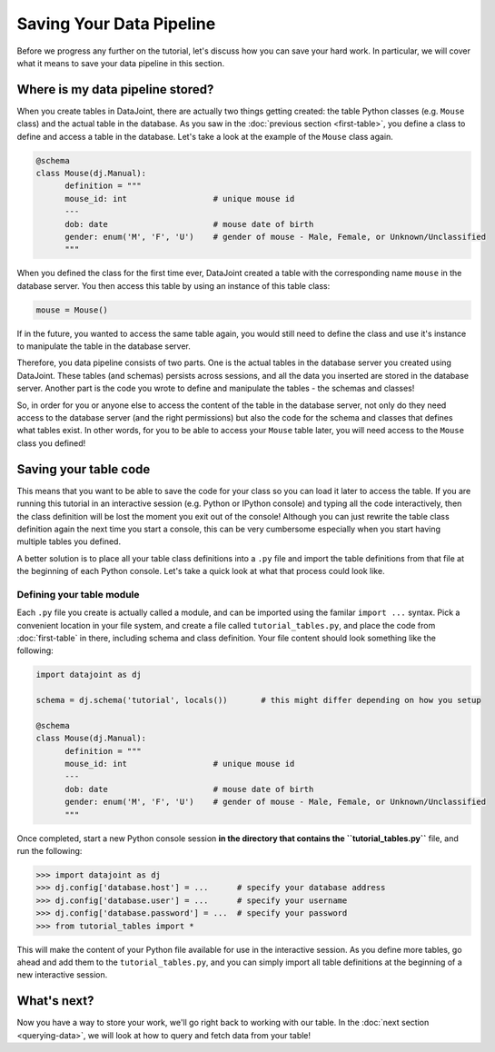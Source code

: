 Saving Your Data Pipeline
=========================

Before we progress any further on the tutorial, let's discuss how you can save your hard work. In particular,
we will cover what it means to save your data pipeline in this section.

Where is my data pipeline stored?
---------------------------------

When you create tables in DataJoint, there are actually two things getting created: the table Python classes
(e.g. ``Mouse`` class) and the actual table in the database. As you saw in the :doc:`previous section <first-table>`,
you define a class to define and access a table in the database. Let's take a look at the example of the
``Mouse`` class again.

.. code-block:: python

  @schema
  class Mouse(dj.Manual):
        definition = """
        mouse_id: int                  # unique mouse id
        ---
        dob: date                      # mouse date of birth
        gender: enum('M', 'F', 'U')    # gender of mouse - Male, Female, or Unknown/Unclassified
        """

When you defined the class for the first time ever, DataJoint created a table with the corresponding name ``mouse``
in the database server. You then access this table by using an instance of this table class:

.. code-block:: python
  
  mouse = Mouse()

If in the future, you wanted to access the same table again, you would still need to 
define the class and use it's instance to manipulate the table in the database server.

Therefore, you data pipeline consists of two parts. One is the actual tables in the database server you created
using DataJoint. These tables (and schemas) persists across sessions, and all the data you inserted are stored
in the database server. Another part is the code you wrote to define and manipulate the tables - the schemas and
classes!

So, in order for you or anyone else to access the content of the table in the database server, not only do they
need access to the database server (and the right permissions) but also the code for the schema and classes
that defines what tables exist. In other words, for you to be able to access your ``Mouse`` table later, you
will need access to the ``Mouse`` class you defined!

Saving your table code
----------------------

This means that you want to be able to save the code for your class so you can load it later to access the table.
If you are running this tutorial in an interactive session (e.g. Python or IPython console) and typing all the
code interactively, then the class definition will be lost the moment you exit out of the console! Although you
can just rewrite the table class definition again the next time you start a console, this can be very cumbersome
especially when you start having multiple tables you defined.

A better solution is to place all your table class definitions into a ``.py`` file and import the table definitions
from that file at the beginning of each Python console. Let's take a quick look at what that process could look
like.

Defining your table module
^^^^^^^^^^^^^^^^^^^^^^^^^^

Each ``.py`` file you create is actually called a module, and can be imported using the familar ``import ...`` syntax.
Pick a convenient location in your file system, and create a file called ``tutorial_tables.py``, and place the code
from :doc:`first-table` in there, including schema and class definition. Your file content should look something
like the following:

.. code-block:: python
  
  import datajoint as dj

  schema = dj.schema('tutorial', locals())       # this might differ depending on how you setup

  @schema
  class Mouse(dj.Manual):
        definition = """
        mouse_id: int                  # unique mouse id
        ---
        dob: date                      # mouse date of birth
        gender: enum('M', 'F', 'U')    # gender of mouse - Male, Female, or Unknown/Unclassified
        """

Once completed, start a new Python console session **in the directory that contains the ``tutorial_tables.py``** file,
and run the following:

.. code-block:: python

  >>> import datajoint as dj
  >>> dj.config['database.host'] = ...      # specify your database address
  >>> dj.config['database.user'] = ...      # specify your username
  >>> dj.config['database.password'] = ...  # specify your password
  >>> from tutorial_tables import *

This will make the content of your Python file available for use in the interactive session. As you define more tables,
go ahead and add them to the ``tutorial_tables.py``, and you can simply import all table definitions at the beginning
of a new interactive session. 


What's next?
------------
Now you have a way to store your work, we'll go right back to working with our table.
In the :doc:`next section <querying-data>`, we will look at how to query and fetch data from your table!
